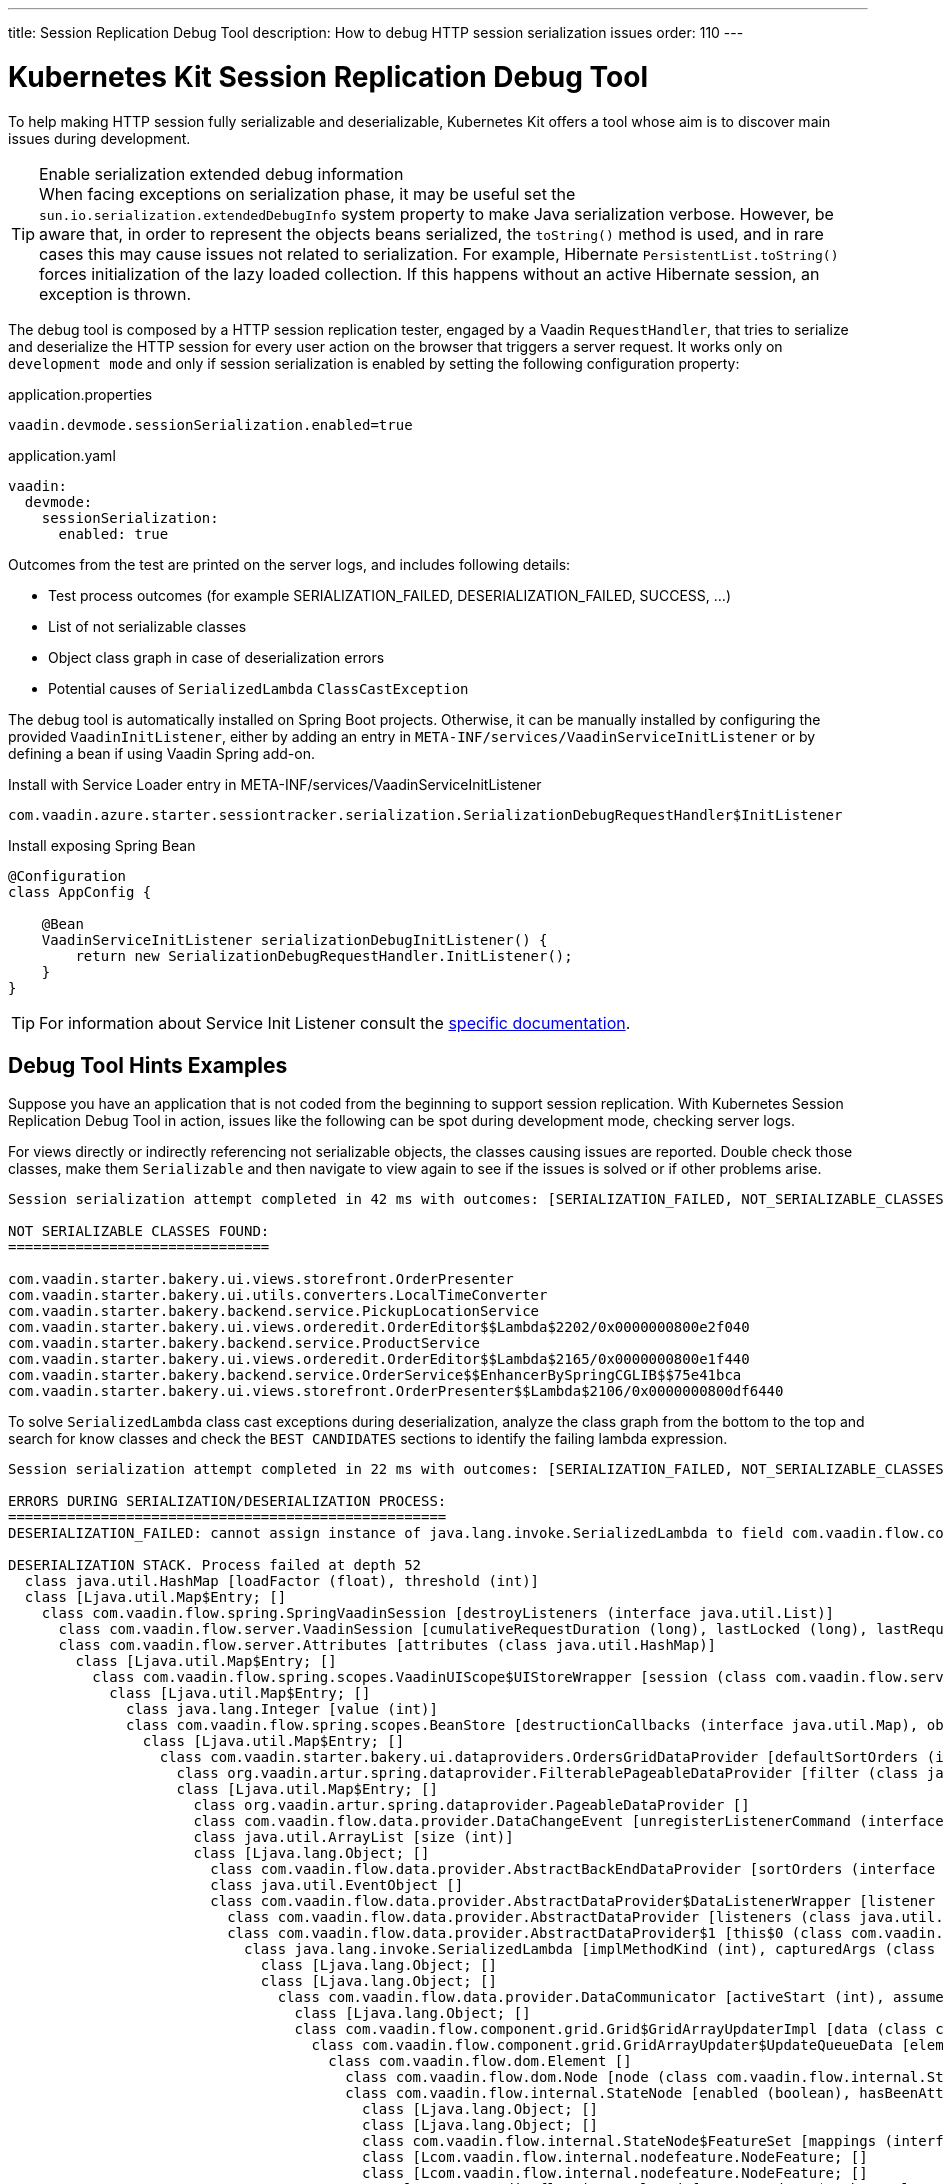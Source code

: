---
title: Session Replication Debug Tool
description: How to debug HTTP session serialization issues
order: 110
---

= Kubernetes Kit Session Replication Debug Tool

To help making HTTP session fully serializable and deserializable, Kubernetes Kit offers a tool whose aim is to discover main issues during development.

.Enable serialization extended debug information
[TIP]
When facing exceptions on serialization phase, it may be useful set the `sun.io.serialization.extendedDebugInfo` system property to make Java serialization verbose.
However, be aware that, in order to represent the objects beans serialized, the `toString()` method is used, and in rare cases this may cause issues not related to serialization.
For example, Hibernate [classname]`PersistentList.toString()` forces initialization of the lazy loaded collection.
If this happens without an active Hibernate session, an exception is thrown.

The debug tool is composed by a HTTP session replication tester, engaged by a Vaadin [classname]`RequestHandler`, that tries to serialize and deserialize the HTTP session for every user action on the browser that triggers a server request. It works only on `development mode` and only if session serialization is enabled by setting the following configuration property:

[.example]
--
.application.properties
[source,properties]
----
vaadin.devmode.sessionSerialization.enabled=true
----

.application.yaml
[souce,yaml]
----
vaadin:
  devmode:
    sessionSerialization:
      enabled: true
----
--

Outcomes from the test are printed on the server logs, and includes following details:

 * Test process outcomes (for example SERIALIZATION_FAILED, DESERIALIZATION_FAILED, SUCCESS, ...)
 * List of not serializable classes
 * Object class graph in case of deserialization errors
 * Potential causes of [classname]`SerializedLambda` [classname]`ClassCastException`

The debug tool is automatically installed on Spring Boot projects. Otherwise, it can be manually installed by configuring the provided [classname]`VaadinInitListener`, either by adding an entry in `META-INF/services/VaadinServiceInitListener` or by defining a bean if using Vaadin Spring add-on.

.Install with Service Loader entry in META-INF/services/VaadinServiceInitListener
[source,text]
----
com.vaadin.azure.starter.sessiontracker.serialization.SerializationDebugRequestHandler$InitListener
----

.Install exposing Spring Bean
[source,java]
----
@Configuration
class AppConfig {

    @Bean
    VaadinServiceInitListener serializationDebugInitListener() {
        return new SerializationDebugRequestHandler.InitListener();
    }
}
----

[TIP]
For information about Service Init Listener consult the <<{articles}/advanced/service-init-listener#,specific documentation>>.

== Debug Tool Hints Examples

Suppose you have an application that is not coded from the beginning to support session replication.
With Kubernetes Session Replication Debug Tool in action, issues like the following can be spot during development mode, checking server logs.

For views directly or indirectly referencing not serializable objects, the classes causing issues are reported.
Double check those classes, make them [classname]`Serializable` and then navigate to view again to see if the issues is solved or if other problems arise.

[source,text]
----
Session serialization attempt completed in 42 ms with outcomes: [SERIALIZATION_FAILED, NOT_SERIALIZABLE_CLASSES]

NOT SERIALIZABLE CLASSES FOUND:
===============================

com.vaadin.starter.bakery.ui.views.storefront.OrderPresenter
com.vaadin.starter.bakery.ui.utils.converters.LocalTimeConverter
com.vaadin.starter.bakery.backend.service.PickupLocationService
com.vaadin.starter.bakery.ui.views.orderedit.OrderEditor$$Lambda$2202/0x0000000800e2f040
com.vaadin.starter.bakery.backend.service.ProductService
com.vaadin.starter.bakery.ui.views.orderedit.OrderEditor$$Lambda$2165/0x0000000800e1f440
com.vaadin.starter.bakery.backend.service.OrderService$$EnhancerBySpringCGLIB$$75e41bca
com.vaadin.starter.bakery.ui.views.storefront.OrderPresenter$$Lambda$2106/0x0000000800df6440
----

To solve [classname]`SerializedLambda` class cast exceptions during deserialization, analyze the class graph from the bottom to the top and search for know classes and check the `BEST CANDIDATES` sections to identify the failing lambda expression.

[source,text]
----
Session serialization attempt completed in 22 ms with outcomes: [SERIALIZATION_FAILED, NOT_SERIALIZABLE_CLASSES, DESERIALIZATION_FAILED]

ERRORS DURING SERIALIZATION/DESERIALIZATION PROCESS:
====================================================
DESERIALIZATION_FAILED: cannot assign instance of java.lang.invoke.SerializedLambda to field com.vaadin.flow.component.ComponentEventBus$ListenerWrapper.listener of type com.vaadin.flow.component.ComponentEventListener in instance of com.vaadin.flow.component.ComponentEventBus$ListenerWrapper

DESERIALIZATION STACK. Process failed at depth 52
  class java.util.HashMap [loadFactor (float), threshold (int)]
  class [Ljava.util.Map$Entry; []
    class com.vaadin.flow.spring.SpringVaadinSession [destroyListeners (interface java.util.List)]
      class com.vaadin.flow.server.VaadinSession [cumulativeRequestDuration (long), lastLocked (long), lastRequestDuration (long), lastRequestTimestamp (long), lastUnlocked (long), nextUIId (int), sessionClosedExplicitly (boolean), attributes (class com.vaadin.flow.server.Attributes), browser (class com.vaadin.flow.server.WebBrowser), configuration (interface com.vaadin.flow.function.DeploymentConfiguration), errorHandler (interface com.vaadin.flow.server.ErrorHandler), locale (class java.util.Locale), pushId (class java.lang.String), requestHandlers (class java.util.LinkedList), resourceRegistry (class com.vaadin.flow.server.StreamResourceRegistry), state (class com.vaadin.flow.server.VaadinSessionState)]
      class com.vaadin.flow.server.Attributes [attributes (class java.util.HashMap)]
        class [Ljava.util.Map$Entry; []
          class com.vaadin.flow.spring.scopes.VaadinUIScope$UIStoreWrapper [session (class com.vaadin.flow.server.VaadinSession), sessionDestroyListenerRegistration (interface com.vaadin.flow.shared.Registration), uiStores (interface java.util.Map)]
            class [Ljava.util.Map$Entry; []
              class java.lang.Integer [value (int)]
              class com.vaadin.flow.spring.scopes.BeanStore [destructionCallbacks (interface java.util.Map), objects (interface java.util.Map), session (class com.vaadin.flow.server.VaadinSession)]
                class [Ljava.util.Map$Entry; []
                  class com.vaadin.starter.bakery.ui.dataproviders.OrdersGridDataProvider [defaultSortOrders (interface java.util.List), orderService (class com.vaadin.starter.bakery.backend.service.OrderService), pageObserver (interface java.util.function.Consumer)]
                    class org.vaadin.artur.spring.dataprovider.FilterablePageableDataProvider [filter (class java.lang.Object)]
                    class [Ljava.util.Map$Entry; []
                      class org.vaadin.artur.spring.dataprovider.PageableDataProvider []
                      class com.vaadin.flow.data.provider.DataChangeEvent [unregisterListenerCommand (interface com.vaadin.flow.server.Command)]
                      class java.util.ArrayList [size (int)]
                      class [Ljava.lang.Object; []
                        class com.vaadin.flow.data.provider.AbstractBackEndDataProvider [sortOrders (interface java.util.List)]
                        class java.util.EventObject []
                        class com.vaadin.flow.data.provider.AbstractDataProvider$DataListenerWrapper [listener (interface com.vaadin.flow.function.SerializableConsumer), registration (interface com.vaadin.flow.shared.Registration)]
                          class com.vaadin.flow.data.provider.AbstractDataProvider [listeners (class java.util.HashMap)]
                          class com.vaadin.flow.data.provider.AbstractDataProvider$1 [this$0 (class com.vaadin.flow.data.provider.AbstractDataProvider), val$listener (interface com.vaadin.flow.data.provider.DataProviderListener)]
                            class java.lang.invoke.SerializedLambda [implMethodKind (int), capturedArgs (class [Ljava.lang.Object;), capturingClass (class java.lang.Class), functionalInterfaceClass (class java.lang.String), functionalInterfaceMethodName (class java.lang.String), functionalInterfaceMethodSignature (class java.lang.String), implClass (class java.lang.String), implMethodName (class java.lang.String), implMethodSignature (class java.lang.String), instantiatedMethodType (class java.lang.String)]
                              class [Ljava.lang.Object; []
                              class [Ljava.lang.Object; []
                                class com.vaadin.flow.data.provider.DataCommunicator [activeStart (int), assumeEmptyClient (boolean), assumedSize (int), definedSize (boolean), fetchEnabled (boolean), itemCountEstimate (int), itemCountEstimateIncrease (int), lastSent (int), nextUpdateId (int), pageSize (int), pagingEnabled (boolean), resendEntireRange (boolean), sizeReset (boolean), skipCountIncreaseUntilReset (boolean), activeKeyOrder (interface java.util.List), arrayUpdater (interface com.vaadin.flow.data.provider.ArrayUpdater), backEndSorting (class java.util.ArrayList), confirmedUpdates (class java.util.HashSet), countCallback (interface com.vaadin.flow.data.provider.CallbackDataProvider$CountCallback), dataGenerator (interface com.vaadin.flow.data.provider.DataGenerator), dataProvider (interface com.vaadin.flow.data.provider.DataProvider), dataProviderUpdateRegistration (interface com.vaadin.flow.shared.Registration), dataUpdater (interface com.vaadin.flow.function.SerializableConsumer), filter (class com.vaadin.flow.data.provider.DataCommunicator$Filter), flushRequest (class com.vaadin.flow.data.provider.DataCommunicator$FlushRequest), flushUpdatedDataRequest (class com.vaadin.flow.data.provider.DataCommunicator$FlushRequest), inMemorySorting (interface com.vaadin.flow.function.SerializableComparator), keyMapper (interface com.vaadin.flow.data.provider.DataKeyMapper), passivatedByUpdate (class java.util.HashMap), requestedRange (class com.vaadin.flow.internal.Range), stateNode (class com.vaadin.flow.internal.StateNode), updatedData (class java.util.HashSet)]
                                  class [Ljava.lang.Object; []
                                  class com.vaadin.flow.component.grid.Grid$GridArrayUpdaterImpl [data (class com.vaadin.flow.component.grid.GridArrayUpdater$UpdateQueueData), this$0 (class com.vaadin.flow.component.grid.Grid), updateQueueFactory (interface com.vaadin.flow.function.SerializableBiFunction)]
                                    class com.vaadin.flow.component.grid.GridArrayUpdater$UpdateQueueData [element (class com.vaadin.flow.dom.Element), hasExpandedItems (interface com.vaadin.flow.function.SerializableSupplier), uniqueKeyProperty (class java.lang.String)]
                                      class com.vaadin.flow.dom.Element []
                                        class com.vaadin.flow.dom.Node [node (class com.vaadin.flow.internal.StateNode), stateProvider (interface com.vaadin.flow.dom.ElementStateProvider)]
                                        class com.vaadin.flow.internal.StateNode [enabled (boolean), hasBeenAttached (boolean), hasBeenDetached (boolean), id (int), isInactiveSelf (boolean), isInitialChanges (boolean), wasAttached (boolean), attachListeners (interface java.util.List), beforeClientResponseEntries (class java.util.ArrayList), changes (interface java.util.Map), detachListeners (interface java.util.List), featureSet (class com.vaadin.flow.internal.StateNode$FeatureSet), features (interface java.io.Serializable), owner (interface com.vaadin.flow.internal.NodeOwner), parent (class com.vaadin.flow.internal.StateNode)]
                                          class [Ljava.lang.Object; []
                                          class [Ljava.lang.Object; []
                                          class com.vaadin.flow.internal.StateNode$FeatureSet [mappings (interface java.util.Map), reportedFeatures (interface java.util.Set)]
                                          class [Lcom.vaadin.flow.internal.nodefeature.NodeFeature; []
                                          class [Lcom.vaadin.flow.internal.nodefeature.NodeFeature; []
                                              class com.vaadin.flow.internal.nodefeature.NodeMap$HashMapValues []
                                              class [Ljava.util.Map$Entry; []
                                              class [Ljava.lang.Object; []
                                                  class [Ljava.lang.Object; []
                                                  class [Lcom.vaadin.flow.internal.nodefeature.NodeFeature; []
                                                  class com.vaadin.flow.internal.StateTree [isRootAttached (boolean), nextBeforeClientResponseIndex (int), nextId (int), dirtyNodes (interface java.util.Set), idToNode (interface java.util.Map), pendingExecutionNodes (interface java.util.Set), rootNode (class com.vaadin.flow.internal.StateNode), uiInternals (class com.vaadin.flow.component.internal.UIInternals)]
                                                    class [Ljava.util.Map$Entry; []
                                                        class [Lcom.vaadin.flow.internal.nodefeature.NodeFeature; []
                                                            class [Ljava.util.Map$Entry; []
                                                            class com.vaadin.flow.component.charts.Chart [changeListener (interface com.vaadin.flow.component.charts.events.internal.ConfigurationChangeListener), configuration (class com.vaadin.flow.component.charts.model.Configuration), configurationUpdateRegistration (interface com.vaadin.flow.shared.Registration), drillCallbackHandler (class com.vaadin.flow.component.charts.Chart$DrillCallbackHandler), drilldownCallback (interface com.vaadin.flow.component.charts.model.DrilldownCallback)]
                                                                class [Ljava.util.Map$Entry; []
                                                                  class com.vaadin.flow.component.charts.events.ChartLoadEvent []
                                                                  class [Ljava.lang.Object; []
                                                                        class com.vaadin.flow.component.ComponentEventBus$$Lambda$925/0x000000080070a040 [arg$1 (class com.vaadin.flow.component.ComponentEventBus), arg$2 (class java.lang.Class), arg$3 (class com.vaadin.flow.component.ComponentEventBus$ListenerWrapper)]
                                                                        class [Ljava.lang.Object; []
                                                                                class [Lcom.vaadin.flow.internal.nodefeature.NodeFeature; []
                                                                                    class [Ljava.lang.Object; []
                                                                                        class [Lcom.vaadin.flow.internal.nodefeature.NodeFeature; []
                                                                                            class [Ljava.util.Map$Entry; []
                                                                                                class [Ljava.util.Map$Entry; []
                                                                                                  class [Ljava.lang.Object; []
                                                                                                        class com.vaadin.flow.component.ComponentEventBus$$Lambda$925/0x000000080070a040 [arg$1 (class com.vaadin.flow.component.ComponentEventBus), arg$2 (class java.lang.Class), arg$3 (class com.vaadin.flow.component.ComponentEventBus$ListenerWrapper)]


SERIALIZED LAMBDA CLASS CAST EXCEPTION BEST CANDIDATES:
=======================================================
	[capturingClass=com/vaadin/flow/component/grid/AbstractColumn, functionalInterfaceClass=com/vaadin/flow/component/ComponentEventListener, functionalInterfaceMethod=onComponentEvent:(Lcom/vaadin/flow/component/ComponentEvent;)V, implementation=com/vaadin/flow/component/grid/AbstractColumn.lambda$new$553b070$1:(Lcom/vaadin/flow/component/AttachEvent;)V, instantiatedMethodType=(Lcom/vaadin/flow/component/AttachEvent;)V, numCaptured=1]
	[capturingClass=com/vaadin/flow/component/grid/Grid, functionalInterfaceClass=com/vaadin/flow/component/ComponentEventListener, functionalInterfaceMethod=onComponentEvent:(Lcom/vaadin/flow/component/ComponentEvent;)V, implementation=com/vaadin/flow/component/grid/Grid.lambda$addColumn$4f76937c$1:(Lcom/vaadin/flow/component/grid/Grid$Column;Ljava/lang/String;Lcom/vaadin/flow/component/AttachEvent;)V, instantiatedMethodType=(Lcom/vaadin/flow/component/AttachEvent;)V, numCaptured=3]
	[capturingClass=com/vaadin/flow/component/grid/Grid, functionalInterfaceClass=com/vaadin/flow/component/ComponentEventListener, functionalInterfaceMethod=onComponentEvent:(Lcom/vaadin/flow/component/ComponentEvent;)V, implementation=com/vaadin/flow/component/grid/Grid.onDragStart:(Lcom/vaadin/flow/component/grid/dnd/GridDragStartEvent;)V, instantiatedMethodType=(Lcom/vaadin/flow/component/grid/dnd/GridDragStartEvent;)V, numCaptured=1]
	[capturingClass=com/vaadin/flow/component/grid/Grid, functionalInterfaceClass=com/vaadin/flow/component/ComponentEventListener, functionalInterfaceMethod=onComponentEvent:(Lcom/vaadin/flow/component/ComponentEvent;)V, implementation=com/vaadin/flow/component/grid/Grid.onDragEnd:(Lcom/vaadin/flow/component/grid/dnd/GridDragEndEvent;)V, instantiatedMethodType=(Lcom/vaadin/flow/component/grid/dnd/GridDragEndEvent;)V, numCaptured=1]
	[capturingClass=com/vaadin/starter/bakery/ui/views/dashboard/DashboardView, functionalInterfaceClass=com/vaadin/flow/component/ComponentEventListener, functionalInterfaceMethod=onComponentEvent:(Lcom/vaadin/flow/component/ComponentEvent;)V, implementation=com/vaadin/starter/bakery/ui/views/dashboard/DashboardView.lambda$measurePageLoadPerformance$387549c5$1:(Ljava/util/concurrent/atomic/AtomicInteger;Lcom/vaadin/flow/component/charts/events/ChartLoadEvent;)V, instantiatedMethodType=(Lcom/vaadin/flow/component/charts/events/ChartLoadEvent;)V, numCaptured=2]
	[capturingClass=com/vaadin/starter/bakery/ui/MainView, functionalInterfaceClass=com/vaadin/flow/component/ComponentEventListener, functionalInterfaceMethod=onComponentEvent:(Lcom/vaadin/flow/component/ComponentEvent;)V, implementation=com/vaadin/starter/bakery/ui/MainView.lambda$init$9b1b5227$2:(Lcom/vaadin/flow/component/ClickEvent;)V, instantiatedMethodType=(Lcom/vaadin/flow/component/ClickEvent;)V, numCaptured=0]
	[capturingClass=com/vaadin/flow/component/button/Button, functionalInterfaceClass=com/vaadin/flow/component/ComponentEventListener, functionalInterfaceMethod=onComponentEvent:(Lcom/vaadin/flow/component/ComponentEvent;)V, implementation=com/vaadin/flow/component/button/Button.lambda$new$e38dae27$1:(Lcom/vaadin/flow/component/ClickEvent;)V, instantiatedMethodType=(Lcom/vaadin/flow/component/ClickEvent;)V, numCaptured=1]
	[capturingClass=com/vaadin/starter/bakery/ui/MainView, functionalInterfaceClass=com/vaadin/flow/component/ComponentEventListener, functionalInterfaceMethod=onComponentEvent:(Lcom/vaadin/flow/component/ComponentEvent;)V, implementation=com/vaadin/starter/bakery/ui/MainView.lambda$init$9b1b5227$1:(Lcom/vaadin/flow/component/tabs/Tabs$SelectedChangeEvent;)V, instantiatedMethodType=(Lcom/vaadin/flow/component/tabs/Tabs$SelectedChangeEvent;)V, numCaptured=0]
	[capturingClass=com/vaadin/flow/component/login/AbstractLogin, functionalInterfaceClass=com/vaadin/flow/component/ComponentEventListener, functionalInterfaceMethod=onComponentEvent:(Lcom/vaadin/flow/component/ComponentEvent;)V, implementation=com/vaadin/flow/component/login/AbstractLogin.lambda$new$9b1b5227$1:(Lcom/vaadin/flow/component/login/AbstractLogin$LoginEvent;)V, instantiatedMethodType=(Lcom/vaadin/flow/component/login/AbstractLogin$LoginEvent;)V, numCaptured=1]

SERIALIZED LAMBDA CLASS CAST EXCEPTION ALL DETECTED TARGETS:
============================================================
	[capturingClass=com/vaadin/flow/data/provider/DataCommunicator, functionalInterfaceClass=com/vaadin/flow/data/provider/DataProviderListener, functionalInterfaceMethod=onDataChange:(Lcom/vaadin/flow/data/provider/DataChangeEvent;)V, implementation=com/vaadin/flow/data/provider/DataCommunicator.lambda$handleAttach$425c8a01$1:(Lcom/vaadin/flow/data/provider/DataChangeEvent;)V, instantiatedMethodType=(Lcom/vaadin/flow/data/provider/DataChangeEvent;)V, numCaptured=1]
    [ .... omitted for brevity .... ]
----


For example, on the above snippet got navigating to the application [classname]`DashboardView`, the process failed to deserialize a lambda expression into [classname]`com.vaadin.flow.component.ComponentEventListener`.

[source,text]
----
DESERIALIZATION_FAILED: cannot assign instance of java.lang.invoke.SerializedLambda to field com.vaadin.flow.component.ComponentEventBus$ListenerWrapper.listener of type com.vaadin.flow.component.ComponentEventListener in instance of com.vaadin.flow.component.ComponentEventBus$ListenerWrapper
----

From the class graph it can be noticed that the failing lambda is a is a [classname]`com.vaadin.flow.component.charts.Chart` listener for the [classname]`CharLoadEvent`

.Deserialization class graph (some frames are omitted for brevity)
[source,text]
----
class com.vaadin.flow.component.charts.Chart [changeListener (interface com.vaadin.flow.component.charts.events.internal.ConfigurationChangeListener), configuration (class com.vaadin.flow.component.charts.model.Configuration), configurationUpdateRegistration (interface com.vaadin.flow.shared.Registration), drillCallbackHandler (class com.vaadin.flow.component.charts.Chart$DrillCallbackHandler), drilldownCallback (interface com.vaadin.flow.component.charts.model.DrilldownCallback)]
        class com.vaadin.flow.component.charts.events.ChartLoadEvent []
            class com.vaadin.flow.component.ComponentEventBus$$Lambda$925/0x000000080070a040 [arg$1 (class com.vaadin.flow.component.ComponentEventBus), arg$2 (class java.lang.Class), arg$3 (class com.vaadin.flow.component.ComponentEventBus$ListenerWrapper)]
                    nodefeature.NodeFeature; []
                        class com.vaadin.flow.component.ComponentEventBus$$Lambda$925/0x000000080070a040 [arg$1 (class com.vaadin.flow.component.ComponentEventBus), arg$2 (class java.lang.Class), arg$3 (class com.vaadin.flow.component.ComponentEventBus$ListenerWrapper)]
----

Checking the `BEST CANDIDATES` section, it is possible to see that there is an entry whose `implementation` attribute mentions a lambda expression defined in [classname]`DashboardView` that captures a [classname]`ChartLoadEvent`.
Furthermore, the method defining the lambda expression can be detected from the `implementation` attribute.
In the example the value is

[source,text]
----
implementation=com/vaadin/starter/bakery/ui/views/dashboard/DashboardView.lambda$measurePageLoadPerformance$387549c5$1:(Ljava/util/concurrent/atomic/AtomicInteger;Lcom/vaadin/flow/component/charts/events/ChartLoadEvent;)V, instantiatedMethodType=(Lcom/vaadin/flow/component/charts/events/ChartLoadEvent;)V`
----

and it tells that the method is [methodname]`measurePageLoadPerformance` in [classname]`DashboardView`.

[source,text]
----
SERIALIZED LAMBDA CLASS CAST EXCEPTION BEST CANDIDATES:
=======================================================
    [ .... omitted .... ]
	[capturingClass=com/vaadin/starter/bakery/ui/views/dashboard/DashboardView, functionalInterfaceClass=com/vaadin/flow/component/ComponentEventListener, functionalInterfaceMethod=onComponentEvent:(Lcom/vaadin/flow/component/ComponentEvent;)V, implementation=com/vaadin/starter/bakery/ui/views/dashboard/DashboardView.lambda$measurePageLoadPerformance$387549c5$1:(Ljava/util/concurrent/atomic/AtomicInteger;Lcom/vaadin/flow/component/charts/events/ChartLoadEvent;)V, instantiatedMethodType=(Lcom/vaadin/flow/component/charts/events/ChartLoadEvent;)V, numCaptured=2]
    [ .... omitted .... ]
----

The mentioned method presents the following code, and it can be deducted that the issue is that the lambda expression is capturing `this` and providing it to other components that probably stores a reference to it.

[source,java]
----
	private void measurePageLoadPerformance() {
		final int nTotal = 5; // the total number of charts on the page
		AtomicInteger nLoaded = new AtomicInteger();
		ComponentEventListener<ChartLoadEvent> chartLoadListener = (event) -> {
			nLoaded.addAndGet(1);
			if (nLoaded.get() == nTotal) {
				UI.getCurrent().getPage().executeJs("$0._chartsLoadedResolve()", this); // (1)
			}
		};

		todayCountChart.addChartLoadListener(chartLoadListener); // (2)
		deliveriesThisMonthChart.addChartLoadListener(chartLoadListener);
		deliveriesThisYearChart.addChartLoadListener(chartLoadListener);
		yearlySalesGraph.addChartLoadListener(chartLoadListener);
		monthlyProductSplit.addChartLoadListener(chartLoadListener);
	}
----

1. Lambda expression captures `this` instance
2. Lambda expression is used as [classname]`ChartLoadListener`


To fix the issue, replace the lambda expression with an anonymous class.

[source,java]
----
ComponentEventListener<ChartLoadEvent> chartLoadListener = new ComponentEventListener<>() {
    @Override
    public void onComponentEvent(ChartLoadEvent event) {
        nLoaded.addAndGet(1);
        if (nLoaded.get() == nTotal) {
            UI.getCurrent().getPage().executeJs("$0._chartsLoadedResolve()", DashboardView.this);
        }
    }
};
----
